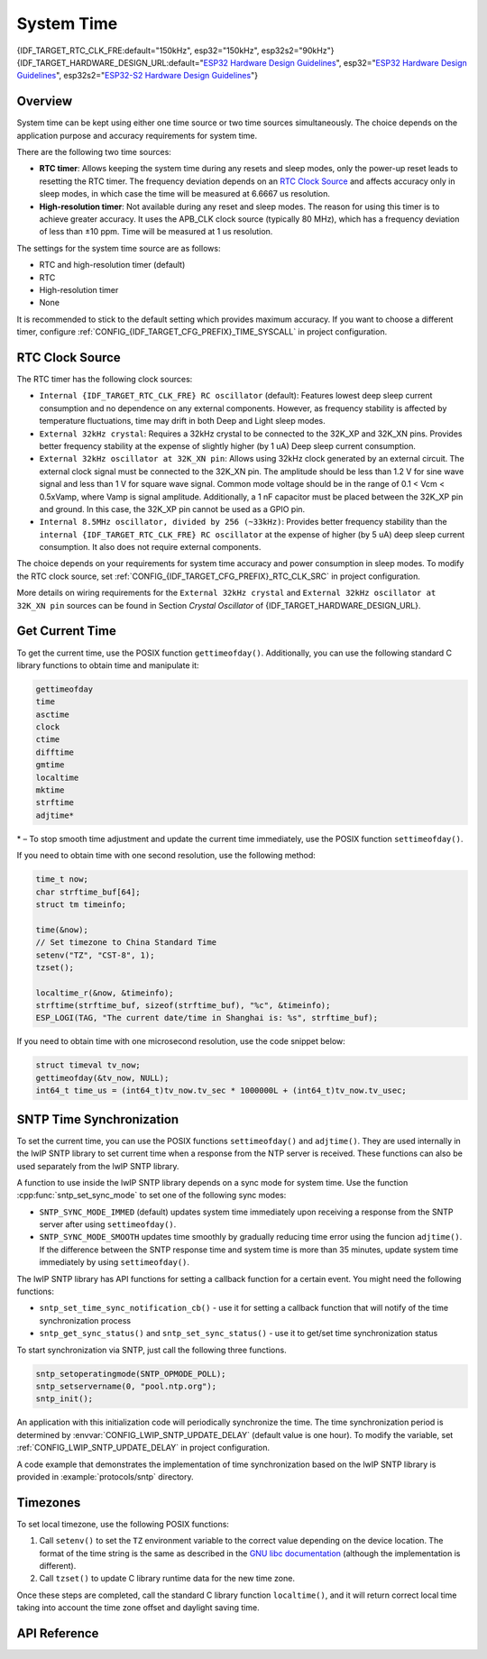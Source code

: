 System Time
===========

{IDF_TARGET_RTC_CLK_FRE:default="150kHz", esp32="150kHz", esp32s2="90kHz"}
{IDF_TARGET_HARDWARE_DESIGN_URL:default="`ESP32 Hardware Design Guidelines <https://www.espressif.com/sites/default/files/documentation/esp32_hardware_design_guidelines_en.pdf#page=10>`_", esp32="`ESP32 Hardware Design Guidelines <https://www.espressif.com/sites/default/files/documentation/esp32_hardware_design_guidelines_en.pdf#page=10>`_", esp32s2="`ESP32-S2 Hardware Design Guidelines <https://www.espressif.com/sites/default/files/documentation/esp32-s2_hardware_design_guidelines_en.pdf#page=10>`_"}

Overview
--------

System time can be kept using either one time source or two time sources simultaneously. The choice depends on the application purpose and accuracy requirements for system time.

There are the following two time sources:

- **RTC timer**: Allows keeping the system time during any resets and sleep modes, only the power-up reset leads to resetting the RTC timer. The frequency deviation depends on an `RTC Clock Source`_ and affects accuracy only in sleep modes, in which case the time will be measured at 6.6667 us resolution.

- **High-resolution timer**: Not available during any reset and sleep modes. The reason for using this timer is to achieve greater accuracy. It uses the APB_CLK clock source (typically 80 MHz), which has a frequency deviation of less than ±10 ppm. Time will be measured at 1 us resolution.

The settings for the system time source are as follows:

- RTC and high-resolution timer (default)
- RTC
- High-resolution timer
- None

It is recommended to stick to the default setting which provides maximum accuracy. If you want to choose a different timer, configure :ref:`CONFIG_{IDF_TARGET_CFG_PREFIX}_TIME_SYSCALL` in project configuration.


RTC Clock Source
----------------

The RTC timer has the following clock sources:

- ``Internal {IDF_TARGET_RTC_CLK_FRE} RC oscillator`` (default): Features lowest deep sleep current consumption and no dependence on any external components. However, as frequency stability is affected by temperature fluctuations, time may drift in both Deep and Light sleep modes.

- ``External 32kHz crystal``: Requires a 32kHz crystal to be connected to the 32K_XP and 32K_XN pins. Provides better frequency stability at the expense of slightly higher (by 1 uA) Deep sleep current consumption.

- ``External 32kHz oscillator at 32K_XN pin``: Allows using 32kHz clock generated by an external circuit. The external clock signal must be connected to the 32K_XN pin. The amplitude should be less than 1.2 V for sine wave signal and less than 1 V for square wave signal. Common mode voltage should be in the range of 0.1 < Vcm < 0.5xVamp, where Vamp is signal amplitude. Additionally, a 1 nF capacitor must be placed between the 32K_XP pin and ground. In this case, the 32K_XP pin cannot be used as a GPIO pin.

- ``Internal 8.5MHz oscillator, divided by 256 (~33kHz)``: Provides better frequency stability than the ``internal {IDF_TARGET_RTC_CLK_FRE} RC oscillator`` at the expense of higher (by 5 uA) deep sleep current consumption. It also does not require external components.

The choice depends on your requirements for system time accuracy and power consumption in sleep modes. To modify the RTC clock source, set :ref:`CONFIG_{IDF_TARGET_CFG_PREFIX}_RTC_CLK_SRC` in project configuration.

More details on wiring requirements for the ``External 32kHz crystal`` and ``External 32kHz oscillator at 32K_XN pin`` sources can be found in Section *Crystal Oscillator* of {IDF_TARGET_HARDWARE_DESIGN_URL}.


Get Current Time
----------------

To get the current time, use the POSIX function ``gettimeofday()``. Additionally, you can use the following standard C library functions to obtain time and manipulate it:

.. code-block:: bash

    gettimeofday
    time
    asctime
    clock
    ctime
    difftime
    gmtime
    localtime
    mktime
    strftime
    adjtime*

\* – To stop smooth time adjustment and update the current time immediately, use the POSIX function ``settimeofday()``.

If you need to obtain time with one second resolution, use the following method:

.. code-block:: c

    time_t now;
    char strftime_buf[64];
    struct tm timeinfo;

    time(&now);
    // Set timezone to China Standard Time
    setenv("TZ", "CST-8", 1);
    tzset();

    localtime_r(&now, &timeinfo);
    strftime(strftime_buf, sizeof(strftime_buf), "%c", &timeinfo);
    ESP_LOGI(TAG, "The current date/time in Shanghai is: %s", strftime_buf);

If you need to obtain time with one microsecond resolution, use the code snippet below:

.. code-block:: c

    struct timeval tv_now;
    gettimeofday(&tv_now, NULL);
    int64_t time_us = (int64_t)tv_now.tv_sec * 1000000L + (int64_t)tv_now.tv_usec;

.. _system-time-sntp-sync:

SNTP Time Synchronization
-------------------------

To set the current time, you can use the POSIX functions ``settimeofday()`` and ``adjtime()``. They are used internally in the lwIP SNTP library to set current time when a response from the NTP server is received. These functions can also be used separately from the lwIP SNTP library.

A function to use inside the lwIP SNTP library depends on a sync mode for system time. Use the function :cpp:func:`sntp_set_sync_mode` to set one of the following sync modes:

- ``SNTP_SYNC_MODE_IMMED`` (default) updates system time immediately upon receiving a response from the SNTP server after using ``settimeofday()``.
- ``SNTP_SYNC_MODE_SMOOTH`` updates time smoothly by gradually reducing time error using the funcion ``adjtime()``. If the difference between the SNTP response time and system time is more than 35 minutes, update system time immediately by using ``settimeofday()``.

The lwIP SNTP library has API functions for setting a callback function for a certain event. You might need the following functions:

- ``sntp_set_time_sync_notification_cb()`` - use it for setting a callback function that will notify of the time synchronization process
- ``sntp_get_sync_status()`` and ``sntp_set_sync_status()`` - use it to get/set time synchronization status

To start synchronization via SNTP, just call the following three functions.

.. code-block:: c

    sntp_setoperatingmode(SNTP_OPMODE_POLL);
    sntp_setservername(0, "pool.ntp.org");
    sntp_init();

An application with this initialization code will periodically synchronize the time. The time synchronization period is determined by :envvar:`CONFIG_LWIP_SNTP_UPDATE_DELAY` (default value is one hour). To modify the variable, set :ref:`CONFIG_LWIP_SNTP_UPDATE_DELAY` in project configuration.

A code example that demonstrates the implementation of time synchronization based on the lwIP SNTP library is provided in :example:`protocols/sntp` directory.


Timezones
---------

To set local timezone, use the following POSIX functions:

1. Call ``setenv()`` to set the ``TZ`` environment variable to the correct value depending on the device location. The format of the time string is the same as described in the `GNU libc documentation <https://www.gnu.org/software/libc/manual/html_node/TZ-Variable.html>`_ (although the implementation is different).
2. Call ``tzset()`` to update C library runtime data for the new time zone.

Once these steps are completed, call the standard C library function ``localtime()``, and it will return correct local time taking into account the time zone offset and daylight saving time.


API Reference
-------------

.. include-build-file:: inc/sntp.inc
